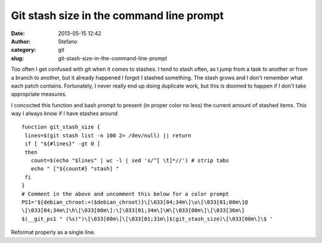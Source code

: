 Git stash size in the command line prompt
#########################################
:date: 2013-05-15 12:42
:author: Stefano
:category: git
:slug: git-stash-size-in-the-command-line-prompt

Too often I get confused with git when it comes to stashes. I tend to
stash often, as I jump from a task to another or from a branch to
another, but it already happened I forgot I stashed something. The stash
grows and I don't remember what each patch contains. Fortunately, I
never really end up doing duplicate work, but this is doomed to happen
if I don't take appropriate measures.

I concocted this function and bash prompt to present (in proper color no
less) the current amount of stashed items. This way I always know if I
have stashes around

::

    function git_stash_size {
     lines=$(git stash list -n 100 2> /dev/null) || return
     if [ "${#lines}" -gt 0 ]
     then 
       count=$(echo "$lines" | wc -l | sed 's/^[ \t]*//') # strip tabs
       echo " ["${count#} "stash] "
     fi
    }
    # Comment in the above and uncomment this below for a color prompt
    PS1='${debian_chroot:+($debian_chroot)}\[\033[04;34m\]\u\[\033[01;00m\]@
    \[\033[04;34m\]\h\[\033[00m\]:\[\033[01;34m\]\W\[\033[00m\]\[\033[36m\]
    $(__git_ps1 " (%s)")\[\033[00m\]\[\033[01;31m\]$(git_stash_size)\[\033[00m\]\$ '

Reformat properly as a single line.
